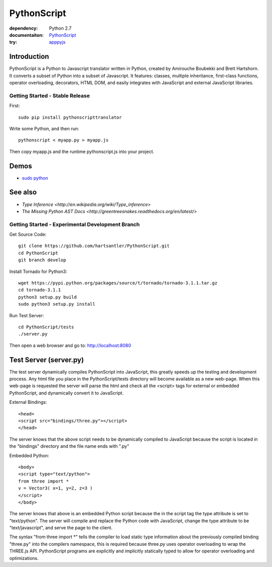 PythonScript
############

:dependency: Python 2.7
:documentaiton: `PythonScript <https://pythonscript.readthedocs.org/en/latest/>`_
:try: `apppyjs <http://apppyjs.appspot.com/>`_

Introduction
======

PythonScript is a Python to Javascript translator written in Python, created by Amirouche Boubekki and Brett Hartshorn. It converts a subset of Python into a subset of Javascript.  It features: classes, multiple inheritance, first-class functions, operator overloading, decorators, HTML DOM, and easily integrates with JavaScript and external JavaScript libraries.


Getting Started - Stable Release
---------------

First::

   sudo pip install pythonscripttranslator

Write some Python, and then run::

   pythonscript < myapp.py > myapp.js

Then copy myapp.js and the runtime pythonscript.js into your project.

Demos
=====

- `sudo python <http://amirouche.github.io/sudo-python/>`_

See also
========

- `Type Inference <http://en.wikipedia.org/wiki/Type_inference>`
- `The Missing Python AST Docs <http://greentreesnakes.readthedocs.org/en/latest/>`


Getting Started - Experimental Development Branch
---------------

Get Source Code::

	git clone https://github.com/hartsantler/PythonScript.git
	cd PythonScript
	git branch develop

Install Tornado for Python3::

	wget https://pypi.python.org/packages/source/t/tornado/tornado-3.1.1.tar.gz
	cd tornado-3.1.1
	python3 setup.py build
	sudo python3 setup.py install

Run Test Server::

	cd PythonScript/tests
	./server.py

Then open a web browser and go to: http://localhost:8080


Test Server (server.py)
========

The test server dynamically compiles PythonScript into JavaScript, this greatly speeds up the testing and development process.  Any html file you place in the PythonScript/tests directory will become available as a new web-page.  When this web-page is requested the server will parse the html and check all the <script> tags for external or embedded PythonScript, and dynamically convert it to JavaScript.

External Bindings::

	<head>
	<script src="bindings/three.py"></script>
	</head>

The server knows that the above script needs to be dynamically compiled to JavaScript because the script is located in the "bindings" directory and the file name ends with ".py"

Embedded Python::

	<body>
	<script type="text/python">
	from three import *
	v = Vector3( x=1, y=2, z=3 )
	</script>
	</body>

The server knows that above is an embedded Python script because the in the script tag the type attribute is set to "text/python".  The server will compile and replace the Python code with JavaScript, change the type attribute to be "text/javascript", and serve the page to the client.  

The syntax "from three import *" tells the compiler to load static type information about the previously compiled binding "three.py" into the compilers namespace, this is required because three.py uses operator overloading to wrap the THREE.js API.  PythonScript programs are explicitly and implicitly statically typed to allow for operator overloading and optimizations.

